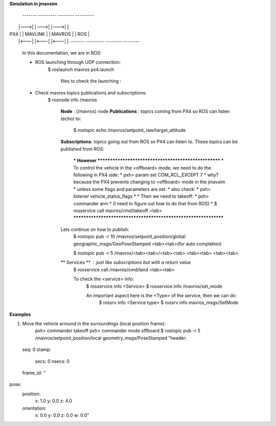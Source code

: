 **Simulation in jmavsim**

 -------      ---------      --------      ---------
|       |--->|         |--->|        |--->|        |
|  PX4  |    | MAVLINK |    | MAVROS |    |   ROS  |
|       |<---|         |<---|        |<---|        |
 -------      ---------      --------      --------
 
    In this documentation, we are in ROS:
 
    * ROS launching through UDP connection:
        $ roslaunch mavros px4.launch

            files to check the launching :

    * Check mavros topics publications and subscriptions:
        $ rosnode info /mavros

            **Node**         : (/mavros) node
            **Publications** : topics coming from PX4 so ROS can listen (echo) to:
                $ rostopic echo /mavros/setpoint_raw/target_attitude

            **Subscriptions**: topics going out from ROS so PX4 can listen to. These
            topics can be published from ROS:

                *** However ***************************************************
                *    To control the vehicle in the <offboard> mode, we need to do the following in PX4 side:
                *       pxh>  param set COM_RCL_EXCEPT 7
                *       why? because the PX4 prevents changing to <offboard> mode in the jmavsim
                *       unless some flags and parameters are set.
                *       also check:
                *           pxh> listener vehicle_status_flags
                *
                *    Then we need to takeoff:
                *        pxh> commander arm
                *        (I need to figure out how to do that from ROS)
                *        $ rosservice call mavros/cmd/takeoff <tab>
                ****************************************************************

            Lets continue on how to publish:
                $ rostopic pub -r 10 /mavros/setpoint_position/global geographic_msgs/GeoPoseStamped <tab><tab>(for auto completion)

                $ rostopic pub -r 5 /mavros/<tab><tab>/<tab><tab> <tab><tab> <tab><tab>
            
            ** Services **  : just like subscriptions but with a return value
                $ rosservice call /mavros/cmd/land <tab><tab>

                To check the <service> info:
                    $ rosservice info <Service>
                    $ rosservice info /mavros/set_mode

                    An important aspect here is the <Type> of the service, then we can do:
                        $ rossrv info <Service type>
                        $ rossrv info mavros_msgs/SetMode


**Examples**

1. Move the vehicle arround in the surroundings (local position frame):
    pxh> commander takeoff
    pxh> commander mode offboard
    $ rostopic pub -r 5 /mavros/setpoint_position/local geometry_msgs/PoseStamped "header:
  seq: 0
  stamp:
    secs: 0
    nsecs: 0
  frame_id: ''
pose:
  position:
    x: 1.0
    y: 0.0
    z: 4.0
  orientation:
    x: 0.0
    y: 0.0
    z: 0.0
    w: 0.0" 